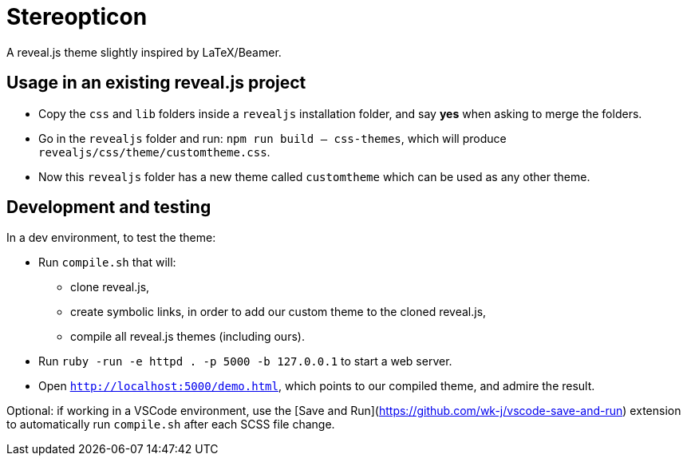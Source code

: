 = Stereopticon

A reveal.js theme slightly inspired by LaTeX/Beamer.

// TODO add screenshots

== Usage in an existing reveal.js project

- Copy the `css` and `lib` folders inside a `revealjs` installation folder, and say *yes* when asking to merge the folders.
- Go in the `revealjs` folder and run: `npm run build -- css-themes`, which will produce `revealjs/css/theme/customtheme.css`.
- Now this `revealjs` folder has a new theme called `customtheme` which can be used as any other theme.

== Development and testing

In a dev environment, to test the theme:

- Run `compile.sh` that will:
    * clone reveal.js,
    * create symbolic links, in order to add our custom theme to the cloned reveal.js,
    * compile all reveal.js themes (including ours).
- Run `ruby -run -e httpd . -p 5000 -b 127.0.0.1` to start a web server.
- Open `http://localhost:5000/demo.html`, which points to our compiled theme, and admire the result.

Optional: if working in a VSCode environment, use the [Save and Run](https://github.com/wk-j/vscode-save-and-run) extension to automatically run `compile.sh` after each SCSS file change.